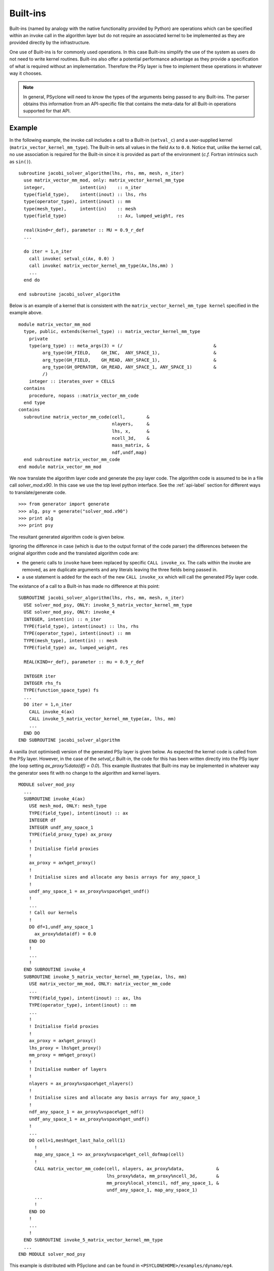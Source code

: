 .. Modified I. Kavcic Met Office
.. _built-ins:

Built-ins
=========

Built-ins (named by analogy with the native functionality provided by
Python) are operations which can be specified within an invoke call in
the algorithm layer but do not require an associated kernel to be
implemented as they are provided directly by the infrastructure.

One use of Built-ins is for commonly used operations. In
this case Built-ins simplify the use of the system as users
do not need to write kernel routines. Built-ins also
offer a potential performance advantage as they provide a
specification of what is required without an implementation. Therefore
the PSy layer is free to implement these operations in whatever way it
chooses.

.. note:: In general, PSyclone will need to know the types of the arguments being passed to any Built-ins. The parser obtains this information from an API-specific file that contains the meta-data for all Built-in operations supported for that API.

Example
-------

.. highlight:: fortran

In the following example, the invoke call includes a call to a Built-in
(``setval_c``) and a user-supplied kernel
(``matrix_vector_kernel_mm_type``). The
Built-in sets all values in the field ``Ax`` to
``0.0``. Notice that, unlike the kernel call, no use association is
required for the Built-in since it is provided as part of the environment
(*c.f.* Fortran intrinsics such as ``sin()``).
::

  subroutine jacobi_solver_algorithm(lhs, rhs, mm, mesh, n_iter)
    use matrix_vector_mm_mod, only: matrix_vector_kernel_mm_type
    integer,             intent(in)    :: n_iter
    type(field_type),    intent(inout) :: lhs, rhs
    type(operator_type), intent(inout) :: mm
    type(mesh_type),     intent(in)    :: mesh
    type(field_type)                   :: Ax, lumped_weight, res

    real(kind=r_def), parameter :: MU = 0.9_r_def
    ...
    
    do iter = 1,n_iter
      call invoke( setval_c(Ax, 0.0) )
      call invoke( matrix_vector_kernel_mm_type(Ax,lhs,mm) )
      ...
    end do

  end subroutine jacobi_solver_algorithm

Below is an example of a kernel that is consistent with the
``matrix_vector_kernel_mm_type kernel`` specified in the example above.
::

  module matrix_vector_mm_mod
    type, public, extends(kernel_type) :: matrix_vector_kernel_mm_type
      private
      type(arg_type) :: meta_args(3) = (/                                  &
           arg_type(GH_FIELD,    GH_INC,  ANY_SPACE_1),                    &  
           arg_type(GH_FIELD,    GH_READ, ANY_SPACE_1),                    &
           arg_type(GH_OPERATOR, GH_READ, ANY_SPACE_1, ANY_SPACE_1)        &
           /)
      integer :: iterates_over = CELLS
    contains
      procedure, nopass ::matrix_vector_mm_code
    end type
  contains
    subroutine matrix_vector_mm_code(cell,        &
                                     nlayers,     &
                                     lhs, x,      & 
                                     ncell_3d,    &
                                     mass_matrix, &
                                     ndf,undf,map)
    end subroutine matrix_vector_mm_code
  end module matrix_vector_mm_mod

We now translate the algorithm layer code and generate the psy layer
code. The algorithm code is assumed to be in a file call
`solver_mod.x90`. In this case we use the top level python
interface. See the :ref:`api-label` section for different ways to
translate/generate code.
::

	>>> from generator import generate
	>>> alg, psy = generate("solver_mod.x90")
	>>> print alg
	>>> print psy

The resultant generated algorithm code is given below.

Ignoring the difference in case (which is due to the output format of
the code parser) the differences between the original algorithm code
and the translated algorithm code are:

* the generic calls to ``invoke`` have been replaced by specific ``CALL invoke_xx``. The calls within the invoke are removed, as are duplicate arguments and any literals leaving the three fields being passed in.
* a use statement is added for the each of the new ``CALL invoke_xx`` which will call the generated PSy layer code.

The existance of a call to a Built-in has made no difference at this point:
::

    SUBROUTINE jacobi_solver_algorithm(lhs, rhs, mm, mesh, n_iter)
      USE solver_mod_psy, ONLY: invoke_5_matrix_vector_kernel_mm_type
      USE solver_mod_psy, ONLY: invoke_4
      INTEGER, intent(in) :: n_iter
      TYPE(field_type), intent(inout) :: lhs, rhs
      TYPE(operator_type), intent(inout) :: mm
      TYPE(mesh_type), intent(in) :: mesh
      TYPE(field_type) ax, lumped_weight, res

      REAL(KIND=r_def), parameter :: mu = 0.9_r_def

      INTEGER iter
      INTEGER rhs_fs
      TYPE(function_space_type) fs
      ...
      DO iter = 1,n_iter
        CALL invoke_4(ax)
        CALL invoke_5_matrix_vector_kernel_mm_type(ax, lhs, mm)
	...
      END DO
    END SUBROUTINE jacobi_solver_algorithm

A vanilla (not optimised) version of the generated PSy layer is given
below. As expected the kernel code is called from the PSy
layer. However, in the case of the `setval_c` Built-in, the
code for this has been written directly into the PSy layer (the loop
setting `ax_proxy%data(df) = 0.0`). This example illustrates that
Built-ins may be implemented in whatever way the generator
sees fit with no change to the algorithm and kernel layers.  ::

  MODULE solver_mod_psy
    ...
    SUBROUTINE invoke_4(ax)
      USE mesh_mod, ONLY: mesh_type
      TYPE(field_type), intent(inout) :: ax
      INTEGER df
      INTEGER undf_any_space_1
      TYPE(field_proxy_type) ax_proxy
      !
      ! Initialise field proxies
      !
      ax_proxy = ax%get_proxy()
      !
      ! Initialise sizes and allocate any basis arrays for any_space_1
      !
      undf_any_space_1 = ax_proxy%vspace%get_undf()
      !
      ...      
      ! Call our kernels
      !
      DO df=1,undf_any_space_1
        ax_proxy%data(df) = 0.0
      END DO 
      !
      ...
      !
    END SUBROUTINE invoke_4
    SUBROUTINE invoke_5_matrix_vector_kernel_mm_type(ax, lhs, mm)
      USE matrix_vector_mm_mod, ONLY: matrix_vector_mm_code
      ...
      TYPE(field_type), intent(inout) :: ax, lhs
      TYPE(operator_type), intent(inout) :: mm
      ...
      !
      ! Initialise field proxies
      !
      ax_proxy = ax%get_proxy()
      lhs_proxy = lhs%get_proxy()
      mm_proxy = mm%get_proxy()
      !
      ! Initialise number of layers
      !
      nlayers = ax_proxy%vspace%get_nlayers()
      !
      ! Initialise sizes and allocate any basis arrays for any_space_1
      !
      ndf_any_space_1 = ax_proxy%vspace%get_ndf()
      undf_any_space_1 = ax_proxy%vspace%get_undf()
      !
      ...
      DO cell=1,mesh%get_last_halo_cell(1)
        !
        map_any_space_1 => ax_proxy%vspace%get_cell_dofmap(cell)
        !
        CALL matrix_vector_mm_code(cell, nlayers, ax_proxy%data,            &
	                           lhs_proxy%data, mm_proxy%ncell_3d,       &
				   mm_proxy%local_stencil, ndf_any_space_1, &
				   undf_any_space_1, map_any_space_1)
	...
        !
      END DO 
      !
      ...
      !
    END SUBROUTINE invoke_5_matrix_vector_kernel_mm_type
    ...
  END MODULE solver_mod_psy

This example is distributed with PSyclone and can be found in
``<PSYCLONEHOME>/examples/dynamo/eg4``.

Supported Built-in operations
-----------------------------

The list of supported Built-ins is API-specific and
therefore is described under the documentation of each API.

Adding new additional Built-in operations
-----------------------------------------

 1. Identify the PSyclone source file for the API to be extended. *e.g.* for
    dynamo0.3 it is ``src/dynamo0p3_builtins.py``.
 2. Edit this source file to create the class for this new call. It must
    inherit from the API-specific parent class for Built-in operations
    (``DynBuiltInKern`` for dynamo0.3).
 3. Implement ``__str__`` and ``gen_code()`` methods for this new class.
 4. Add the name of the new Built-in operation and its corresponding class
    to the ``BUILTIN_MAP`` dictionary in that source file.
 5. Add meta-data describing this call to the appropriate file specified in
    the ``BUILTIN_DEFINITIONS_FILE`` in that source file. For dynamo0.3
    this is ``dynamo0p3_builtins_mod.f90``.
 6. Add relevant tests to the PSyclone test file for the API to be extended. 
    *e.g.* for dynamo0.3 it is ``src/tests/dynamo0p3_builtins_test.py``. 
    The tests rely on ``single_invoke`` Fortran examples in the relevant 
    ``src/tests/test_files/`` subfolder. 
 7. Add an appropriate Fortran ``single_invoke`` example for the new    
    Built-in in the relevant ``src/tests/test_files/`` subfolder. *e.g.*
    for dynamo0.3 it is ``src/tests/test_files/dynamo0p3/``.
    Names of examples follow the template 
    ``<category.number>.<subcategory.number>_<single_invoke_name>.f90``.
    *e.g.* for dynamo0.3 ``<category.number>`` is 15.
 8. Document the new Built-in in the documentation of the
    relevant API (*e.g.* ``doc/dynamo0p3.rst``).


If the API being extended does not currently support any Built-ins
then the ``BUILTIN_MAP`` and ``BUILTIN_DEFINITIONS_FILE`` module
variables must be added to the source file for the API.  A Fortran
module file must be created in the PSyclone src directory (with the
name specified in ``BUILTIN_DEFINITIONS_FILE``) containing meta-data
describing the Built-in operations. Finally,
``parse.get_builtin_defs()`` must be extended to import
``BUILTIN_MAP`` and ``BUILTIN_DEFINITIONS_FILE`` for this API.
